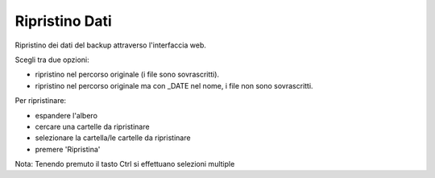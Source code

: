 ===============
Ripristino Dati
===============

Ripristino dei dati del backup attraverso l'interfaccia web.

Scegli tra due opzioni:

* ripristino nel percorso originale (i file sono sovrascritti).
* ripristino nel percorso originale ma con _DATE nel nome, i file non sono sovrascritti.

Per ripristinare:

* espandere l'albero
* cercare una cartelle da ripristinare
* selezionare la cartella/le cartelle da ripristinare
* premere 'Ripristina'

Nota: Tenendo premuto il tasto Ctrl si effettuano selezioni multiple

